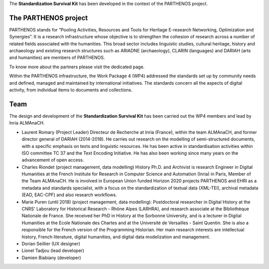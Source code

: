 The **Standardization Survival Kit** has been developed in the context of the PARTHENOS project.

The PARTHENOS project
---------------------

PARTHENOS stands for “Pooling Activities, Resources and Tools for Heritage E-research Networking, Optimization and Synergies”. It is a research infrastructure whose objective is to strengthen the cohesion of research across a number of related fields associated with the humanities. This broad sector includes linguistic studies, cultural heritage, history and archaeology and existing research structures such as ARIADNE (archaeology), CLARIN (languages) and DARIAH (arts and humanities) are members of PARTHENOS.

To know more about the partners please visit the dedicated page.

Within the PARTHENOS infrastructure,  the Work Package 4 (WP4) addressed the standards set up by community needs and defined, managed and maintained by international initiatives. The standards concern all the aspects of digital activity, from individual items to documents and collections.

Team
----

The design and development of the **Standardization Survival Kit** has been carried out the WP4 members and lead by Inria ALMAnaCH.

* Laurent Romary (Project Leader) Directeur de Recherche at Inria (France), within the team ALMAnaCH, and former director general of DARIAH (2014-2018). He carries out research on the modelling of semi-structured documents, with a specific emphasis on texts and linguistic resources. He has been active in standardisation activities within ISO committee TC 37 and the Text Encoding Initiative. He has also been working since many years on the advancement of open access.

* Charles Riondet (project management, data modelling) History Ph.D. and Archivist is research Engineer in Digital Humanities at the French Institute for Research in Computer Science and Automation (Inria) in Paris, Member of the Team ALMAnaCH. He is involved in European Union funded Horizon 2020 projects PARTHENOS and EHRI as a metadata and standards specialist, with a focus on the standardization of textual data (XML-TEI), archival metadata (EAD, EAC-CPF) and also research workflows.

* Marie Puren (until 2018) (project management, data modelling): Postdoctoral researcher in Digital History at the CNRS' Laboratory for Historical Research - Rhône Alpes (LARHRA), and research associate at the Bibliothèque Nationale de France. She received her PhD in History at the Sorbonne University, and is a lecturer in Digital Humanities at the Ecole Nationale des Chartes and at the Université de Versailles - Saint Quentin. She is also a responsible for the French version of the Programming Historian. Her main research interests are intellectual history, French literature, digital humanities, and digital data modelization and management.

* Dorian Seillier (UX designer)
* Lionel Tadjou (lead developer)
* Damien Biabiany (developer)
